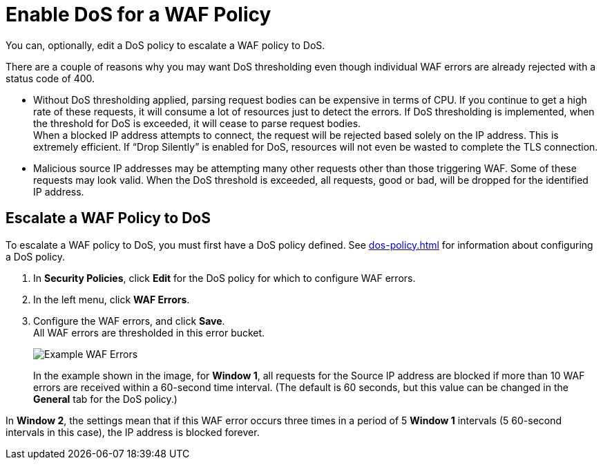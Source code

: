 = Enable DoS for a WAF Policy

You can, optionally, edit a DoS policy to escalate a WAF policy to DoS.

There are a couple of reasons why you may want DoS thresholding even though individual WAF errors are already rejected with a status code of 400.

* Without DoS thresholding applied, parsing request bodies can be expensive in terms of CPU. If you continue to get a high rate of these requests, it will consume a lot of resources just to detect the errors.
If DoS thresholding is implemented, when the threshold for DoS is exceeded, it will cease to parse request bodies. +
When a blocked IP address attempts to connect, the request will be rejected based solely on the IP address. This is extremely efficient. If “Drop Silently” is enabled for DoS, resources will not even be wasted to complete the TLS connection.
* Malicious source IP addresses may be attempting many other requests other than those triggering WAF. Some of these requests may look valid. When the DoS threshold is exceeded, all requests, good or bad, will be dropped for the identified IP address.



== Escalate a WAF Policy to DoS

To escalate a WAF policy to DoS, you must first have a DoS policy defined. See xref:dos-policy.adoc[] for information about configuring a DoS policy.

. In *Security Policies*, click *Edit* for the DoS policy for which to configure WAF errors.
. In the left menu, click *WAF Errors*.
. Configure the WAF errors, and click *Save*. +
All WAF errors are thresholded in this error bucket.
+
image::waf-edit-dos-policy.png[Example WAF Errors]
+
In the example shown in the image, for *Window 1*, all requests for the Source IP address are blocked if more than 10 WAF errors are received within a 60-second time interval. (The default is 60 seconds, but this value can be changed in the *General* tab for the DoS policy.)

In *Window 2*, the settings mean that if this WAF error occurs three times in a period of 5 *Window 1* intervals (5 60-second intervals in this case), the IP address is blocked forever.
